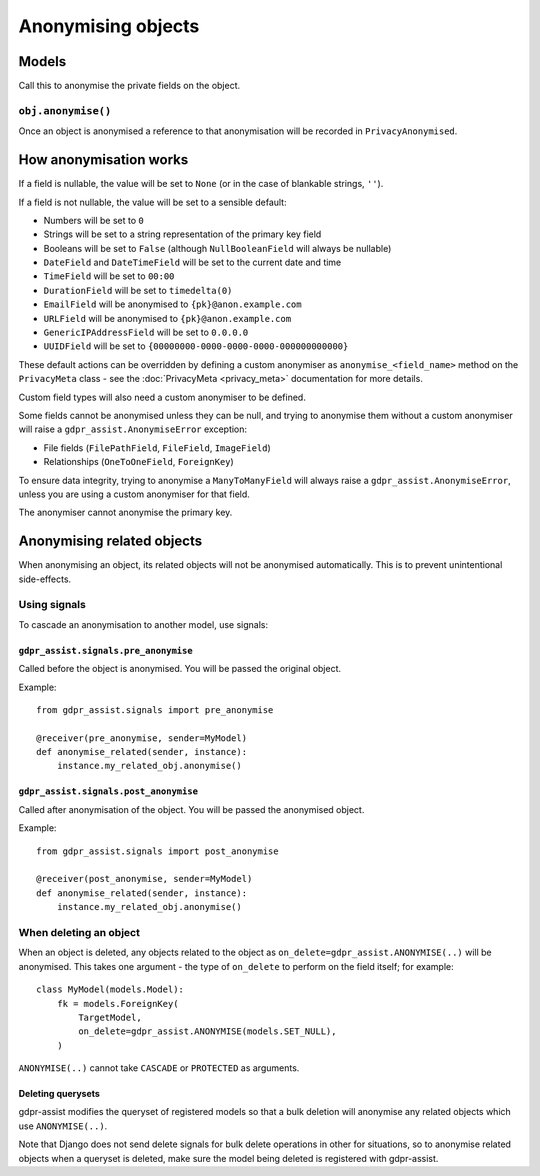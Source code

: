 ===================
Anonymising objects
===================

Models
======

Call this to anonymise the private fields on the object.

``obj.anonymise()``
-------------------

Once an object is anonymised a reference to that anonymisation will be recorded in ``PrivacyAnonymised``.


How anonymisation works
=======================

If a field is nullable, the value will be set to ``None`` (or in the case of
blankable strings, ``''``).

If a field is not nullable, the value will be set to a sensible default:

* Numbers will be set to ``0``
* Strings will be set to a string representation of the primary key field
* Booleans will be set to ``False`` (although ``NullBooleanField`` will always
  be nullable)
* ``DateField`` and ``DateTimeField`` will be set to the current date and time
* ``TimeField`` will be set to ``00:00``
* ``DurationField`` will be set to ``timedelta(0)``
* ``EmailField`` will be anonymised to ``{pk}@anon.example.com``
* ``URLField`` will be anonymised to ``{pk}@anon.example.com``
* ``GenericIPAddressField`` will be set to ``0.0.0.0``
* ``UUIDField`` will be set to ``{00000000-0000-0000-0000-000000000000}``

These default actions can be overridden by defining a custom anonymiser as
``anonymise_<field_name>`` method on the ``PrivacyMeta`` class - see the
:doc:`PrivacyMeta <privacy_meta>` documentation  for more details.

Custom field types will also need a custom anonymiser to be defined.

Some fields cannot be anonymised unless they can be null, and trying to
anonymise them without a custom anonymiser will raise a
``gdpr_assist.AnonymiseError`` exception:

* File fields (``FilePathField``, ``FileField``, ``ImageField``)
* Relationships (``OneToOneField``, ``ForeignKey``)

To ensure data integrity, trying to anonymise a ``ManyToManyField`` will always
raise a ``gdpr_assist.AnonymiseError``, unless you are using a custom
anonymiser for that field.

The anonymiser cannot anonymise the primary key.


Anonymising related objects
===========================

When anonymising an object, its related objects will not be anonymised
automatically. This is to prevent unintentional side-effects.


Using signals
-------------

To cascade an anonymisation to another model, use signals:


``gdpr_assist.signals.pre_anonymise``
~~~~~~~~~~~~~~~~~~~~~~~~~~~~~~~~~~~~~

Called before the object is anonymised. You will be passed the original object.

Example::

    from gdpr_assist.signals import pre_anonymise

    @receiver(pre_anonymise, sender=MyModel)
    def anonymise_related(sender, instance):
        instance.my_related_obj.anonymise()


``gdpr_assist.signals.post_anonymise``
~~~~~~~~~~~~~~~~~~~~~~~~~~~~~~~~~~~~~~

Called after anonymisation of the object. You will be passed the anonymised
object.

Example::

    from gdpr_assist.signals import post_anonymise

    @receiver(post_anonymise, sender=MyModel)
    def anonymise_related(sender, instance):
        instance.my_related_obj.anonymise()


When deleting an object
-----------------------

When an object is deleted, any objects related to the object as
``on_delete=gdpr_assist.ANONYMISE(..)`` will be anonymised. This takes
one argument - the type of ``on_delete`` to perform on the field itself; for
example::

    class MyModel(models.Model):
        fk = models.ForeignKey(
            TargetModel,
            on_delete=gdpr_assist.ANONYMISE(models.SET_NULL),
        )

``ANONYMISE(..)`` cannot take ``CASCADE`` or ``PROTECTED`` as arguments.


Deleting querysets
~~~~~~~~~~~~~~~~~~

gdpr-assist modifies the queryset of registered models so that a bulk deletion
will anonymise any related objects which use ``ANONYMISE(..)``.

Note that Django does not send delete signals for bulk delete operations in
other for situations, so to anonymise related objects when a queryset is
deleted, make sure the model being deleted is registered with gdpr-assist.
